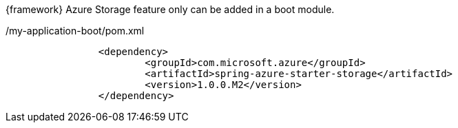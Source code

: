 
:fragment:

{framework} Azure Storage feature only can be added in a boot module.

[source,xml,options="nowrap"]
./my-application-boot/pom.xml
----
		<dependency>
			<groupId>com.microsoft.azure</groupId>
			<artifactId>spring-azure-starter-storage</artifactId>
			<version>1.0.0.M2</version>
		</dependency>
----



